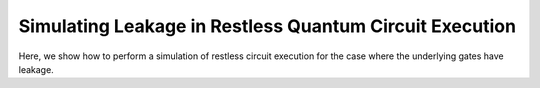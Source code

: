 Simulating Leakage in Restless Quantum Circuit Execution
========================================================

Here, we show how to perform a simulation of restless circuit execution
for the case where the underlying gates have leakage.